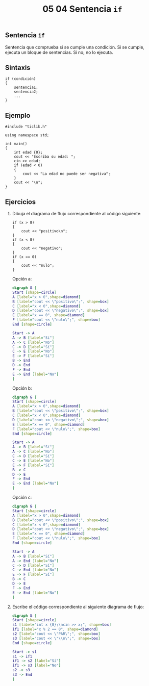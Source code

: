 #+title: 05 04 Sentencia ~if~

** Sentencia ~if~

Sentencia que comprueba si se cumple una condición. Si se cumple, ejecuta un bloque de sentencias. Si no, no lo ejecuta.

** Sintaxis

#+begin_src C++
if (condición)
{
    sentencia1;
    sentencia2;
    ...
}
#+end_src

** Ejemplo

#+BEGIN_SRC C++ :tangle code/sentencia-if.cpp
#include "ticlib.h"

using namespace std;

int main()
{
    int edad {0};
    cout << "Escriba su edad: ";
    cin >> edad;
    if (edad < 0)
    {
        cout << "La edad no puede ser negativa";
    }
    cout << "\n";
}
#+END_SRC

[[../../static/img/if-flowchart-example.png]]


** Ejercicios

1. Dibuja el diagrama de flujo correspondiente al código siguiente:
   #+begin_src C++
if (x > 0)
{
    cout << "positivo\n";
}
if (x < 0)
{
    cout << "negativo";
}
if (x == 0)
{
    cout << "nulo";
}
   #+end_src

    Opción a:
    #+begin_src dot :file ../../static/img/05-04-sentencia-if-ej1a.png
    digraph G {
    Start [shape=circle]
    A [label="x > 0",shape=diamond]
    B [label="cout << \"positivo\";", shape=box]
    C [label="x < 0",shape=diamond]
    D [label="cout << \"negativo\";", shape=box]
    E [label="x == 0", shape=diamond]
    F [label="cout << \"nulo\";", shape=box]
    End [shape=circle]

    Start -> A
    A -> B [label="Sí"]
    A -> C [label="No"]
    C -> D [label="Sí"]
    C -> E [label="No"]
    E -> F [label="Sí"]
    B -> End
    D -> End
    F -> End
    E -> End [label="No"]
    }
    #+end_src

    #+RESULTS:
    [[file:../../static/img/05-04-sentencia-if-ej1a.png]]

        Opción b:
    #+begin_src dot :file ../../static/img/05-04-sentencia-if-ej1b.png
    digraph G {
    Start [shape=circle]
    A [label="x > 0",shape=diamond]
    B [label="cout << \"positivo\";", shape=box]
    C [label="x < 0",shape=diamond]
    D [label="cout << \"negativo\";", shape=box]
    E [label="x == 0", shape=diamond]
    F [label="cout << \"nulo\";", shape=box]
    End [shape=circle]

    Start -> A
    A -> B [label="Sí"]
    A -> C [label="No"]
    C -> D [label="Sí"]
    C -> E [label="No"]
    E -> F [label="Sí"]
    B -> C
    D -> E
    F -> End
    E -> End [label="No"]
    }
    #+end_src

    #+RESULTS:
    [[file:../../static/img/05-04-sentencia-if-ej1b.png]]

    Opción c:
    #+begin_src dot :file ../../static/img/05-04-sentencia-if-ej1c.png
    digraph G {
    Start [shape=circle]
    A [label="x > 0",shape=diamond]
    B [label="cout << \"positivo\";", shape=box]
    C [label="x < 0",shape=diamond]
    D [label="cout << \"negativo\";", shape=box]
    E [label="x == 0", shape=diamond]
    F [label="cout << \"nulo\";", shape=box]
    End [shape=circle]

    Start -> A
    A -> B [label="Sí"]
    A -> End [label="No"]
    C -> D [label="Sí"]
    C -> End [label="No"]
    E -> F [label="Sí"]
    B -> C
    D -> E
    F -> End
    E -> End [label="No"]
    }
    #+end_src

    #+RESULTS:
    [[file:../../static/img/05-04-sentencia-if-ej1c.png]]


2. Escribe el código correspondiente al siguiente diagrama de flujo:

   #+begin_src dot :file ../../static/img/05-04-sentencia-if-ej2.png
digraph G {
Start [shape=circle]
s1 [label="int x {0};\ncin >> x;", shape=box]
if1 [label="x % 2 == 0", shape=diamond]
s2 [label="cout << \"PAR\";", shape=box]
s3 [label="cout << \"\\n\";", shape=box]
End [shape=circle]

Start -> s1
s1 -> if1
if1 -> s2 [label="Sí"]
if1 -> s3 [label="No"]
s2 -> s3
s3 -> End
}
   #+end_src

   #+RESULTS:
   [[file:../../static/img/05-04-sentencia-if-ej2.png]]

